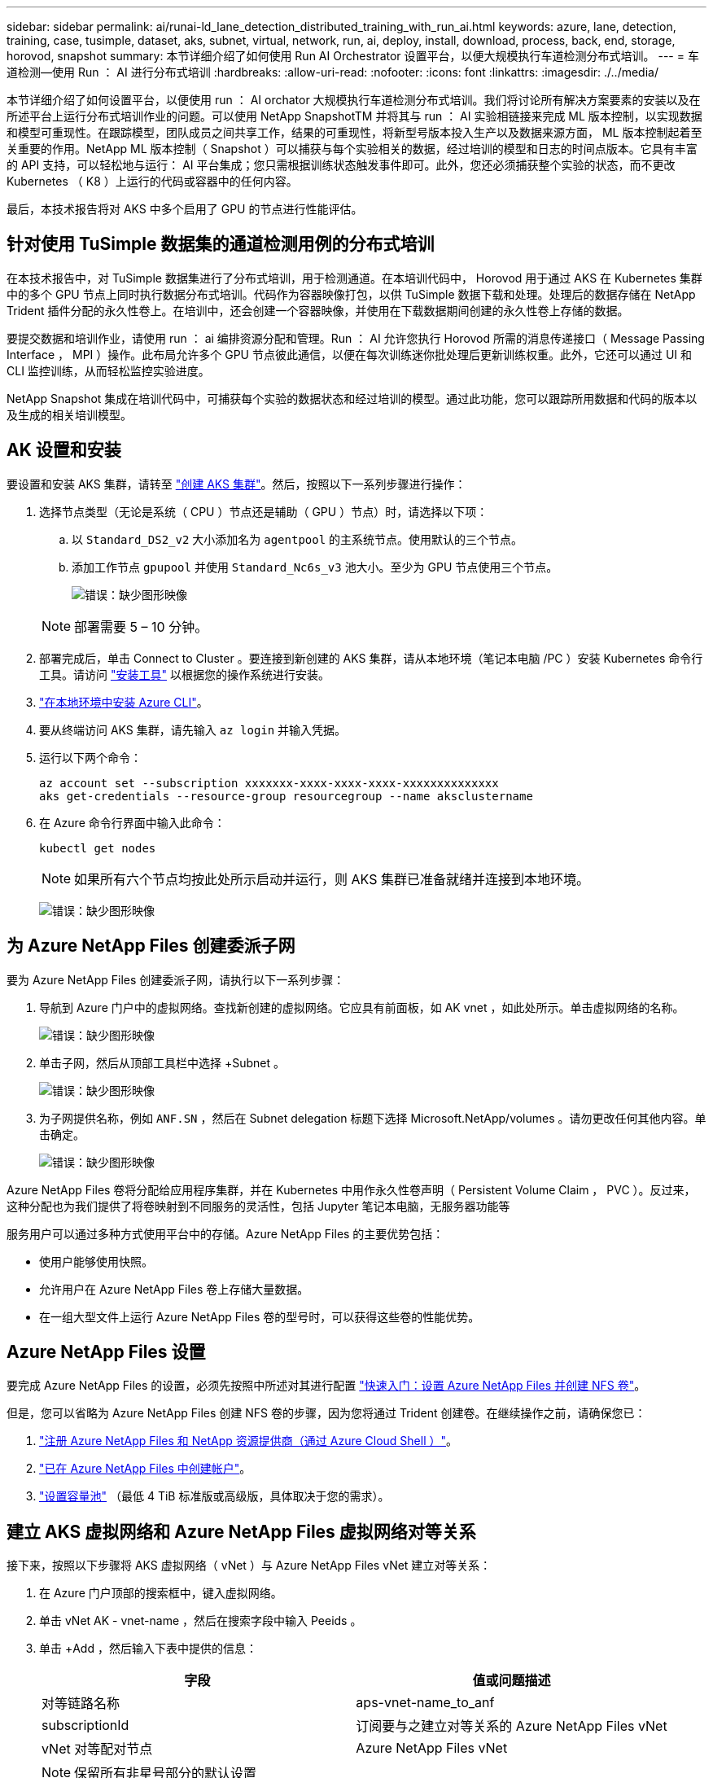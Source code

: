 ---
sidebar: sidebar 
permalink: ai/runai-ld_lane_detection_distributed_training_with_run_ai.html 
keywords: azure, lane, detection, training, case, tusimple, dataset, aks, subnet, virtual, network, run, ai, deploy, install, download, process, back, end, storage, horovod, snapshot 
summary: 本节详细介绍了如何使用 Run AI Orchestrator 设置平台，以便大规模执行车道检测分布式培训。 
---
= 车道检测—使用 Run ： AI 进行分布式培训
:hardbreaks:
:allow-uri-read: 
:nofooter: 
:icons: font
:linkattrs: 
:imagesdir: ./../media/


[role="lead"]
本节详细介绍了如何设置平台，以便使用 run ： AI orchator 大规模执行车道检测分布式培训。我们将讨论所有解决方案要素的安装以及在所述平台上运行分布式培训作业的问题。可以使用 NetApp SnapshotTM 并将其与 run ： AI 实验相链接来完成 ML 版本控制，以实现数据和模型可重现性。在跟踪模型，团队成员之间共享工作，结果的可重现性，将新型号版本投入生产以及数据来源方面， ML 版本控制起着至关重要的作用。NetApp ML 版本控制（ Snapshot ）可以捕获与每个实验相关的数据，经过培训的模型和日志的时间点版本。它具有丰富的 API 支持，可以轻松地与运行： AI 平台集成；您只需根据训练状态触发事件即可。此外，您还必须捕获整个实验的状态，而不更改 Kubernetes （ K8 ）上运行的代码或容器中的任何内容。

最后，本技术报告将对 AKS 中多个启用了 GPU 的节点进行性能评估。



== 针对使用 TuSimple 数据集的通道检测用例的分布式培训

在本技术报告中，对 TuSimple 数据集进行了分布式培训，用于检测通道。在本培训代码中， Horovod 用于通过 AKS 在 Kubernetes 集群中的多个 GPU 节点上同时执行数据分布式培训。代码作为容器映像打包，以供 TuSimple 数据下载和处理。处理后的数据存储在 NetApp Trident 插件分配的永久性卷上。在培训中，还会创建一个容器映像，并使用在下载数据期间创建的永久性卷上存储的数据。

要提交数据和培训作业，请使用 run ： ai 编排资源分配和管理。Run ： AI 允许您执行 Horovod 所需的消息传递接口（ Message Passing Interface ， MPI ）操作。此布局允许多个 GPU 节点彼此通信，以便在每次训练迷你批处理后更新训练权重。此外，它还可以通过 UI 和 CLI 监控训练，从而轻松监控实验进度。

NetApp Snapshot 集成在培训代码中，可捕获每个实验的数据状态和经过培训的模型。通过此功能，您可以跟踪所用数据和代码的版本以及生成的相关培训模型。



== AK 设置和安装

要设置和安装 AKS 集群，请转至 https://docs.microsoft.com/azure/aks/kubernetes-walkthrough-portal["创建 AKS 集群"^]。然后，按照以下一系列步骤进行操作：

. 选择节点类型（无论是系统（ CPU ）节点还是辅助（ GPU ）节点）时，请选择以下项：
+
.. 以 `Standard_DS2_v2` 大小添加名为 `agentpool` 的主系统节点。使用默认的三个节点。
.. 添加工作节点 `gpupool` 并使用 `Standard_Nc6s_v3` 池大小。至少为 GPU 节点使用三个节点。
+
image:runai-ld_image3.png["错误：缺少图形映像"]

+

NOTE: 部署需要 5 – 10 分钟。



. 部署完成后，单击 Connect to Cluster 。要连接到新创建的 AKS 集群，请从本地环境（笔记本电脑 /PC ）安装 Kubernetes 命令行工具。请访问 https://kubernetes.io/docs/tasks/tools/install-kubectl/["安装工具"^] 以根据您的操作系统进行安装。
. https://docs.microsoft.com/cli/azure/install-azure-cli["在本地环境中安装 Azure CLI"^]。
. 要从终端访问 AKS 集群，请先输入 `az login` 并输入凭据。
. 运行以下两个命令：
+
....
az account set --subscription xxxxxxx-xxxx-xxxx-xxxx-xxxxxxxxxxxxxx
aks get-credentials --resource-group resourcegroup --name aksclustername
....
. 在 Azure 命令行界面中输入此命令：
+
....
kubectl get nodes
....
+

NOTE: 如果所有六个节点均按此处所示启动并运行，则 AKS 集群已准备就绪并连接到本地环境。

+
image:runai-ld_image4.png["错误：缺少图形映像"]





== 为 Azure NetApp Files 创建委派子网

要为 Azure NetApp Files 创建委派子网，请执行以下一系列步骤：

. 导航到 Azure 门户中的虚拟网络。查找新创建的虚拟网络。它应具有前面板，如 AK vnet ，如此处所示。单击虚拟网络的名称。
+
image:runai-ld_image5.png["错误：缺少图形映像"]

. 单击子网，然后从顶部工具栏中选择 +Subnet 。
+
image:runai-ld_image6.png["错误：缺少图形映像"]

. 为子网提供名称，例如 `ANF.SN` ，然后在 Subnet delegation 标题下选择 Microsoft.NetApp/volumes 。请勿更改任何其他内容。单击确定。
+
image:runai-ld_image7.png["错误：缺少图形映像"]



Azure NetApp Files 卷将分配给应用程序集群，并在 Kubernetes 中用作永久性卷声明（ Persistent Volume Claim ， PVC ）。反过来，这种分配也为我们提供了将卷映射到不同服务的灵活性，包括 Jupyter 笔记本电脑，无服务器功能等

服务用户可以通过多种方式使用平台中的存储。Azure NetApp Files 的主要优势包括：

* 使用户能够使用快照。
* 允许用户在 Azure NetApp Files 卷上存储大量数据。
* 在一组大型文件上运行 Azure NetApp Files 卷的型号时，可以获得这些卷的性能优势。




== Azure NetApp Files 设置

要完成 Azure NetApp Files 的设置，必须先按照中所述对其进行配置 https://docs.microsoft.com/azure/azure-netapp-files/azure-netapp-files-quickstart-set-up-account-create-volumes["快速入门：设置 Azure NetApp Files 并创建 NFS 卷"^]。

但是，您可以省略为 Azure NetApp Files 创建 NFS 卷的步骤，因为您将通过 Trident 创建卷。在继续操作之前，请确保您已：

. https://docs.microsoft.com/azure/azure-netapp-files/azure-netapp-files-register["注册 Azure NetApp Files 和 NetApp 资源提供商（通过 Azure Cloud Shell ）"^]。
. https://docs.microsoft.com/azure/azure-netapp-files/azure-netapp-files-create-netapp-account["已在 Azure NetApp Files 中创建帐户"^]。
. https://docs.microsoft.com/en-us/azure/azure-netapp-files/azure-netapp-files-set-up-capacity-pool["设置容量池"^] （最低 4 TiB 标准版或高级版，具体取决于您的需求）。




== 建立 AKS 虚拟网络和 Azure NetApp Files 虚拟网络对等关系

接下来，按照以下步骤将 AKS 虚拟网络（ vNet ）与 Azure NetApp Files vNet 建立对等关系：

. 在 Azure 门户顶部的搜索框中，键入虚拟网络。
. 单击 vNet AK - vnet-name ，然后在搜索字段中输入 Peeids 。
. 单击 +Add ，然后输入下表中提供的信息：
+
|===
| 字段 | 值或问题描述 


| 对等链路名称 | aps-vnet-name_to_anf 


| subscriptionId | 订阅要与之建立对等关系的 Azure NetApp Files vNet 


| vNet 对等配对节点 | Azure NetApp Files vNet 
|===
+

NOTE: 保留所有非星号部分的默认设置

. 单击添加或确定将对等添加到虚拟网络。


有关详细信息，请访问 https://docs.microsoft.com/azure/virtual-network/tutorial-connect-virtual-networks-portal["创建，更改或删除虚拟网络对等关系"^]。



== Trident

Trident 是 NetApp 为应用程序容器永久性存储维护的一个开源项目。Trident 已作为外部配置程序控制器实施，该控制器本身作为 POD 运行，可监控卷并完全自动化配置过程。

NetApp Trident 通过创建和附加永久性卷来存储培训数据集和经过培训的模型，可以与 K8 平稳集成。借助此功能，数据科学家和数据工程师可以更轻松地使用 K8 ，而无需手动存储和管理数据集。Trident 还可以通过逻辑 API 集成将数据管理相关任务集成在一起，因此数据科学家无需学习管理新的数据平台。



=== 安装 Trident

要安装 Trident 软件，请完成以下步骤：

. https://helm.sh/docs/intro/install/["首先安装 Helm"^]。
. 下载并解压缩 Trident 21.01.1 安装程序。
+
....
wget https://github.com/NetApp/trident/releases/download/v21.01.1/trident-installer-21.01.1.tar.gz
tar -xf trident-installer-21.01.1.tar.gz
....
. 将目录更改为 `trident 安装程序` 。
+
....
cd trident-installer
....
. 将 `tridentctl` 复制到系统中的目录 ` $path.`
+
....
cp ./tridentctl /usr/local/bin
....
. 使用 Helm 在 K8s 集群上安装 Trident ：
+
.. 将目录更改为 helm 目录。
+
....
cd helm
....
.. 安装 Trident 。
+
....
helm install trident trident-operator-21.01.1.tgz --namespace trident --create-namespace
....
.. 按照通常的 K8s 方式检查 Trident Pod 的状态：
+
....
kubectl -n trident get pods
....
.. 如果所有 Pod 均已启动且正在运行，则会安装 Trident ，您可以继续操作。






== 设置 Azure NetApp Files 后端和存储类

要设置 Azure NetApp Files 后端和存储类，请完成以下步骤：

. 切换回主目录。
+
....
cd ~
....
. 克隆 https://github.com/dedmari/lane-detection-SCNN-horovod.git["项目存储库"^] `lan-detect-scnan-horovod` 。
. 转至 `trident — config` 目录。
+
....
cd ./lane-detection-SCNN-horovod/trident-config
....
. 创建 Azure 服务原则（服务原则是 Trident 如何与 Azure 通信以访问 Azure NetApp Files 资源）。
+
....
az ad sp create-for-rbac --name
....
+
输出应类似于以下示例：

+
....
{
  "appId": "xxxxx-xxxx-xxxx-xxxx-xxxxxxxxxxxx",
   "displayName": "netapptrident",
    "name": "http://netapptrident",
    "password": "xxxxxxxxxxxxxxx.xxxxxxxxxxxxxx",
    "tenant": "xxxxxxxx-xxxx-xxxx-xxxx-xxxxxxxxxxx"
 }
....
. 创建 Trident `backend json` 文件。
. 使用您的首选文本编辑器，填写 `anf-backend.json` 文件中下表中的以下字段。
+
|===
| 字段 | 价值 


| subscriptionId | 您的 Azure 订阅 ID 


| tenantId | 您的 Azure 租户 ID （上一步 AZ AD sp 的输出） 


| clientId | 您的应用程序 ID （来自上一步 AZ AD sp 的输出） 


| 客户端机密 | 您的密码（上一步 AZ AD sp 的输出） 
|===
+
此文件应类似于以下示例：

+
....
{
    "version": 1,
    "storageDriverName": "azure-netapp-files",
    "subscriptionID": "fakec765-4774-fake-ae98-a721add4fake",
    "tenantID": "fakef836-edc1-fake-bff9-b2d865eefake",
    "clientID": "fake0f63-bf8e-fake-8076-8de91e57fake",
    "clientSecret": "SECRET",
    "location": "westeurope",
    "serviceLevel": "Standard",
    "virtualNetwork": "anf-vnet",
    "subnet": "default",
    "nfsMountOptions": "vers=3,proto=tcp",
    "limitVolumeSize": "500Gi",
    "defaults": {
    "exportRule": "0.0.0.0/0",
    "size": "200Gi"
}
....
. 指示 Trident 在 `trident` 命名空间中创建 Azure NetApp Files 后端，使用 `anf-backend.json` 作为配置文件，如下所示：
+
....
tridentctl create backend -f anf-backend.json -n trident
....
. 创建存储类：
+
.. K8 用户使用按名称指定存储类的 PVC 配置卷。指示 K8s 使用以下命令创建一个存储类 `azurenetappfiles` ，该存储类将引用上一步中创建的 Azure NetApp Files 后端：
+
....
kubectl create -f anf-storage-class.yaml
....
.. 使用以下命令检查是否已创建存储类：
+
....
kubectl get sc azurenetappfiles
....
+
输出应类似于以下示例：

+
image:runai-ld_image8.png["错误：缺少图形映像"]







== 在 AKS 上部署和设置卷快照组件

如果集群未预安装正确的卷快照组件，则可以通过运行以下步骤手动安装这些组件：


NOTE: AK 1.18.14 没有预安装的 Snapshot 控制器。

. 使用以下命令安装 Snapshot 测试版 CRD ：
+
....
kubectl create -f https://raw.githubusercontent.com/kubernetes-csi/external-snapshotter/release-3.0/client/config/crd/snapshot.storage.k8s.io_volumesnapshotclasses.yaml
kubectl create -f https://raw.githubusercontent.com/kubernetes-csi/external-snapshotter/release-3.0/client/config/crd/snapshot.storage.k8s.io_volumesnapshotcontents.yaml
kubectl create -f https://raw.githubusercontent.com/kubernetes-csi/external-snapshotter/release-3.0/client/config/crd/snapshot.storage.k8s.io_volumesnapshots.yaml
....
. 使用 GitHub 中的以下文档安装 Snapshot 控制器：
+
....
kubectl apply -f https://raw.githubusercontent.com/kubernetes-csi/external-snapshotter/release-3.0/deploy/kubernetes/snapshot-controller/rbac-snapshot-controller.yaml
kubectl apply -f https://raw.githubusercontent.com/kubernetes-csi/external-snapshotter/release-3.0/deploy/kubernetes/snapshot-controller/setup-snapshot-controller.yaml
....
. 设置 K8s `volumesnapshotclass` ：创建卷快照之前，请先执行 https://netapp-trident.readthedocs.io/en/stable-v20.01/kubernetes/concepts/objects.html["卷快照类"^] 必须已设置。为 Azure NetApp Files 创建卷快照类，并使用它通过 NetApp Snapshot 技术实现 ML 版本控制。create `volumesnapshotclass netapp-csI-snapclass` 并将其设置为 default `volumesnapshotclass `，如下所例：
+
....
kubectl create -f netapp-volume-snapshot-class.yaml
....
+
输出应类似于以下示例：

+
image:runai-ld_image9.png["错误：缺少图形映像"]

. 使用以下命令检查是否已创建卷 Snapshot 副本类：
+
....
kubectl get volumesnapshotclass
....
+
输出应类似于以下示例：

+
image:runai-ld_image10.png["错误：缺少图形映像"]





== 运行： AI 安装

要安装 run ： ai ，请完成以下步骤：

. https://docs.run.ai/Administrator/Cluster-Setup/cluster-install/["在 AKS 上安装 run ： ai 集群"^]。
. 转至 app.runai.ai ，单击创建新项目，然后将其命名为 LAN-detection 。它将在 K8s 集群上创建一个命名空间，其开头为 `runai` - ，后跟项目名称。在这种情况下，创建的命名空间将为 runai-lane 检测。
+
image:runai-ld_image11.png["错误：缺少图形映像"]

. https://docs.run.ai/Administrator/Cluster-Setup/cluster-install/["安装 run ： ai 命令行界面"^]。
. 在您的终端上，使用以下命令将通道检测设置为默认运行： AI project ：
+
....
`runai config project lane-detection`
....
+
输出应类似于以下示例：

+
image:runai-ld_image12.png["错误：缺少图形映像"]

. 为项目命名空间创建 ClusterRole 和 ClusterRoleBinding （例如， `LANE-detection ）` 因此，属于 `runai-lan-detection` namespace 的默认服务帐户有权在作业执行期间执行 `volumesnapshot` 操作：
+
.. 使用以下命令列出命名空间以检查 `runai-lan-detection` 是否存在：
+
....
kubectl get namespaces
....
+
输出应类似于以下示例：

+
image:runai-ld_image13.png["错误：缺少图形映像"]



. 使用以下命令创建 ClusterRole `netappsnapshot` 和 ClusterRoleBinding`netappsnapshot` ：
+
....
`kubectl create -f runai-project-snap-role.yaml`
`kubectl create -f runai-project-snap-role-binding.yaml`
....




== 下载并将 TuSimple 数据集作为 run ： ai 作业处理

下载并处理运行时的 TuSimple 数据集的过程： AI 作业是可选的。其中包括以下步骤：

. 构建并推送 Docker 映像，或者如果要使用现有 Docker 映像（例如， `muneer7589/download-tusimple ： 1.0 ）` ，则省略此步骤
+
.. 切换到主目录：
+
....
cd ~
....
.. 转到项目的数据目录 `lan-detect-scnan-horovod` ：
+
....
cd ./lane-detection-SCNN-horovod/data
....
.. 修改 `build_image.sh` shell 脚本并将 Docker 存储库更改为您的。例如，将 `muneer7589` 替换为 Docker 存储库名称。您还可以更改 Docker 映像名称和标记（例如 `download-tusimple` 和 `1.0` ）：
+
image:runai-ld_image14.png["错误：缺少图形映像"]

.. 运行脚本以构建 Docker 映像，并使用以下命令将其推送到 Docker 存储库：
+
....
chmod +x build_image.sh
./build_image.sh
....


. 提交运行： AI 作业，以下载，提取，预处理并将 Tubple 通道检测数据集存储在一个 `PVC` 中，该 PVC 由 NetApp Trident 动态创建：
+
.. 使用以下命令提交运行： AI 作业：
+
....
runai submit
--name download-tusimple-data
--pvc azurenetappfiles:100Gi:/mnt
--image muneer7589/download-tusimple:1.0
....
.. 输入下表中的信息以提交运行： AI 作业：
+
|===
| 字段 | 值或问题描述 


| name | 作业的名称 


| -pvc | PVC 格式为 [StorageClassName] ： size ： ContainerMountPath 在上述作业提交中，您正在使用具有存储类 azurenetappfiles 的 Trident 根据需要创建 PVC 。此处的永久性卷容量为 100Gi ，并挂载在路径 /mnt 处。 


| 图像 | 创建此作业的容器时要使用的 Docker 映像 
|===
+
输出应类似于以下示例：

+
image:runai-ld_image15.png["错误：缺少图形映像"]

.. 列出已提交的运行： AI 作业。
+
....
runai list jobs
....
+
image:runai-ld_image16.png["错误：缺少图形映像"]

.. 检查提交的作业日志。
+
....
runai logs download-tusimple-data -t 10
....
+
image:runai-ld_image17.png["错误：缺少图形映像"]

.. 列出已创建的 `PVC` 。在下一步中使用此 `PVC` 命令进行培训。
+
....
kubectl get pvc | grep download-tusimple-data
....
+
输出应类似于以下示例：

+
image:runai-ld_image18.png["错误：缺少图形映像"]

.. 在 run ： ai UI （或 `app.run.ai` ）中检查作业。
+
image:runai-ld_image19.png["错误：缺少图形映像"]







== 使用 Horovod 执行分布式通道检测培训

使用 Horovod 执行分布式通道检测培训是一个可选过程。但是，需要执行以下步骤：

. 构建并推送 Docker 映像，或者如果要使用现有 Docker 映像（例如， `muneer7589/dist-lan-detection ： 3.1 ），请跳过此步骤：`
+
.. 切换到主目录。
+
....
cd ~
....
.. 转到项目目录 `lan-detect-scnan-horovod.`
+
....
cd ./lane-detection-SCNN-horovod
....
.. 修改 `build_image.sh` shell 脚本并将 Docker 存储库更改为您的（例如，将 `muneer7589` 替换为您的 Docker 存储库名称）。您也可以更改 Docker 映像名称和标记（例如， `dist-lan-detection` 和 `3.1 ）` 。
+
image:runai-ld_image20.png["错误：缺少图形映像"]

.. 运行脚本以构建 Docker 映像并推送到 Docker 存储库。
+
....
chmod +x build_image.sh
./build_image.sh
....


. 提交 Run ： AI 作业以执行分布式培训（ MPI ）：
+
.. 使用提交运行： AI 在上一步中自动创建 PVC （用于下载数据）仅允许您访问 RW ，这样不允许多个 Pod 或节点在分布式培训中访问同一 PVC 。将访问模式更新为 ReadWriteMany ，然后使用 Kubernetes 修补程序执行此操作。
.. 首先，运行以下命令以获取 PVC 的卷名称：
+
....
kubectl get pvc | grep download-tusimple-data
....
+
image:runai-ld_image21.png["错误：缺少图形映像"]

.. 修补卷并将访问模式更新为 ReadWriteMany （在以下命令中将卷名称替换为您的）：
+
....
kubectl patch pv pvc-bb03b74d-2c17-40c4-a445-79f3de8d16d5 -p '{"spec":{"accessModes":["ReadWriteMany"]}}'
....
.. 使用下表中的信息提交运行： AI MPI 作业以执行分布式培训` 作业：
+
....
runai submit-mpi
--name dist-lane-detection-training
--large-shm
--processes=3
--gpu 1
--pvc pvc-download-tusimple-data-0:/mnt
--image muneer7589/dist-lane-detection:3.1
-e USE_WORKERS="true"
-e NUM_WORKERS=4
-e BATCH_SIZE=33
-e USE_VAL="false"
-e VAL_BATCH_SIZE=99
-e ENABLE_SNAPSHOT="true"
-e PVC_NAME="pvc-download-tusimple-data-0"
....
+
|===
| 字段 | 值或问题描述 


| name | 分布式培训作业的名称 


| 大型 shm | 挂载大型 /dev/shm 设备这是一个挂载在 RAM 上的共享文件系统，可为多个 CPU 工作人员提供足够大的共享内存来处理批处理并将其加载到 CPU RAM 中。 


| 流程 | 分布式培训流程的数量 


| GPU | 要为此作业中的作业分配的 GPU/ 进程数，有三个 GPU 工作进程（ -processes=3 ），每个进程都分配有一个 GPU （ -GPU 1 ） 


| PVC | 使用由先前作业（ download-tusimple 数据）创建并挂载到路径 /mnt 的现有永久性卷（ vpvc 下载 -tusimple 数据 0 ） 


| 图像 | 创建此作业的容器时要使用的 Docker 映像 


2+| 定义要在容器中设置的环境变量 


| use_works. | 如果将参数设置为 true ，则会启用多进程数据加载 


| num_works. | 数据加载程序工作进程的数量 


| batch_size | 训练批大小 


| 使用 VAL | 如果将参数设置为 true ，则可以进行验证 


| Val_batch_size | 验证批处理大小 


| enable_snapshot | 如果将参数设置为 true ，则可以为 ML 版本控制创建数据和经过培训的模型快照 


| PVC_NAME | 要为其创建快照的 PVC 的名称。在提交的上述作业中，您将创建由数据集和经过培训的模型组成的 PVC-download-tusimple data-0 的快照 
|===
+
输出应类似于以下示例：

+
image:runai-ld_image22.png["错误：缺少图形映像"]

.. 列出已提交的作业。
+
....
runai list jobs
....
+
image:runai-ld_image23.png["错误：缺少图形映像"]

.. 已提交作业日志：
+
....
runai logs dist-lane-detection-training
....
+
image:runai-ld_image24.png["错误：缺少图形映像"]

.. 查看 Run 中的培训作业： AI GUI （或 app.runai.ai): run ： AI Dashboard ，如下图所示。第一个图详细介绍了为分布在 AKS 三个节点上的分布式培训作业分配的三个 GPU ，以及第二个运行： AI 作业：
+
image:runai-ld_image25.png["错误：缺少图形映像"]

+
image:runai-ld_image26.png["错误：缺少图形映像"]

.. 完成培训后，请检查创建的 NetApp Snapshot 副本，并将其与 run ： ai 作业链接在一起。
+
....
runai logs dist-lane-detection-training --tail 1
....
+
image:runai-ld_image27.png["错误：缺少图形映像"]

+
....
kubectl get volumesnapshots | grep download-tusimple-data-0
....






== 从 NetApp Snapshot 副本还原数据

要从 NetApp Snapshot 副本还原数据，请完成以下步骤：

. 切换到主目录。
+
....
cd ~
....
. 转到项目目录 `lan-detect-scnan-horovod` 。
+
....
cd ./lane-detection-SCNN-horovod
....
. 修改 `restore-snaphot-vc.yaml` 并将 `dataSource` `name` 字段更新到要从中还原数据的 Snapshot 副本。您也可以更改要将数据还原到的 PVC 名称，在此示例中为其 `restored-tusimple` 。
+
image:runai-ld_image29.png["错误：缺少图形映像"]

. 使用 `restore-snapshot-vc.yaml` 创建新的 PVC 。
+
....
kubectl create -f restore-snapshot-pvc.yaml
....
+
输出应类似于以下示例：

+
image:runai-ld_image30.png["错误：缺少图形映像"]

. 如果您要使用刚刚还原的数据进行培训，则作业提交将保持不变；在提交培训作业时，只需将 `vc_name` 替换为已还原的 `vc_name` ，如以下命令所示：
+
....
runai submit-mpi
--name dist-lane-detection-training
--large-shm
--processes=3
--gpu 1
--pvc restored-tusimple:/mnt
--image muneer7589/dist-lane-detection:3.1
-e USE_WORKERS="true"
-e NUM_WORKERS=4
-e BATCH_SIZE=33
-e USE_VAL="false"
-e VAL_BATCH_SIZE=99
-e ENABLE_SNAPSHOT="true"
-e PVC_NAME="restored-tusimple"
....




== 性能评估

为了显示解决方案的线性可扩展性，我们对以下两种情形进行了性能测试：一个 GPU 和三个 GPU 。在有关 TuSimple 通道检测数据集的培训中，我们捕获了 GPU 分配， GPU 和内存利用率，不同的单节点和三节点指标。为了分析培训过程中的资源利用率，数据增加了五倍。

借助解决方案，客户可以从一个小型数据集和几个 GPU 入手。当数据量和 GPU 需求增加时，客户可以动态地横向扩展标准层中的 TB ，并快速扩展到高级层，从而在不移动任何数据的情况下获得每 TB 吞吐量的四倍。本节将进一步介绍此过程。 link:runai-ld_lane_detection_distributed_training_with_run_ai.html#azure-netapp-files-service-levels["Azure NetApp Files 服务级别"]。

一个 GPU 的处理时间为 12 小时 45 分钟。三个节点上的三个 GPU 的处理时间约为 4 小时 30 分钟。

本文档其余部分中显示的图说明了根据各个业务需求提供的性能和可扩展性示例。

下图显示了 1 个 GPU 分配和内存利用率。

image:runai-ld_image31.png["错误：缺少图形映像"]

下图显示了单节点 GPU 利用率。

image:runai-ld_image32.png["错误：缺少图形映像"]

下图显示了单节点内存大小（ 16 GB ）。

image:runai-ld_image33.png["错误：缺少图形映像"]

下图显示了单节点 GPU 计数（ 1 ）。

image:runai-ld_image34.png["错误：缺少图形映像"]

下图显示了单节点 GPU 分配（ % ）。

image:runai-ld_image35.png["错误：缺少图形映像"]

下图显示了三个节点上的三个 GPU — GPU 分配和内存。

image:runai-ld_image36.png["错误：缺少图形映像"]

下图显示了三个节点的三个 GPU 利用率（ % ）。

image:runai-ld_image37.png["错误：缺少图形映像"]

下图显示了三个节点的三个 GPU 内存利用率（ % ）。

image:runai-ld_image38.png["错误：缺少图形映像"]



== Azure NetApp Files 服务级别

您可以通过将现有卷移动到使用的另一个容量池来更改此卷的服务级别 https://docs.microsoft.com/azure/azure-netapp-files/azure-netapp-files-service-levels["服务级别"^] 所需的卷。此卷的现有服务级别更改不需要迁移数据。它也不会影响对卷的访问。



=== 动态更改卷的服务级别

要更改卷的服务级别，请执行以下步骤：

. 在卷页面上，右键单击要更改其服务级别的卷。选择更改池。
+
image:runai-ld_image39.png["错误：缺少图形映像"]

. 在更改池窗口中，选择要将卷移动到的容量池。然后，单击确定。
+
image:runai-ld_image40.png["错误：缺少图形映像"]





=== 自动执行服务级别更改

动态服务级别更改当前仍在公有预览中，但默认情况下不会启用。要在 Azure 订阅上启用此功能，请按照文档 " 中提供的步骤进行操作 file:///C:\Users\crich\Downloads\•%09https:\docs.microsoft.com\azure\azure-netapp-files\dynamic-change-volume-service-level["动态更改卷的服务级别"^]。 "

* 您还可以对 Azure 使用以下命令： CLI 。有关更改 Azure NetApp Files 的池大小的详细信息，请访问 https://docs.microsoft.com/cli/azure/netappfiles/volume?view=azure-cli-latest-az_netappfiles_volume_pool_change["AZ netappfiles volume ：管理 Azure NetApp Files （ ANF ）卷资源"^]。
+
....
az netappfiles volume pool-change -g mygroup
--account-name myaccname
-pool-name mypoolname
--name myvolname
--new-pool-resource-id mynewresourceid
....
* 此处显示的 `set- aznetappfilesvolumepool` cmdlet 可更改 Azure NetApp Files 卷的池。有关更改卷池大小和 Azure PowerShell 的详细信息，请访问 https://docs.microsoft.com/powershell/module/az.netappfiles/set-aznetappfilesvolumepool?view=azps-5.8.0["更改 Azure NetApp Files 卷的池"^]。
+
....
Set-AzNetAppFilesVolumePool
-ResourceGroupName "MyRG"
-AccountName "MyAnfAccount"
-PoolName "MyAnfPool"
-Name "MyAnfVolume"
-NewPoolResourceId 7d6e4069-6c78-6c61-7bf6-c60968e45fbf
....

